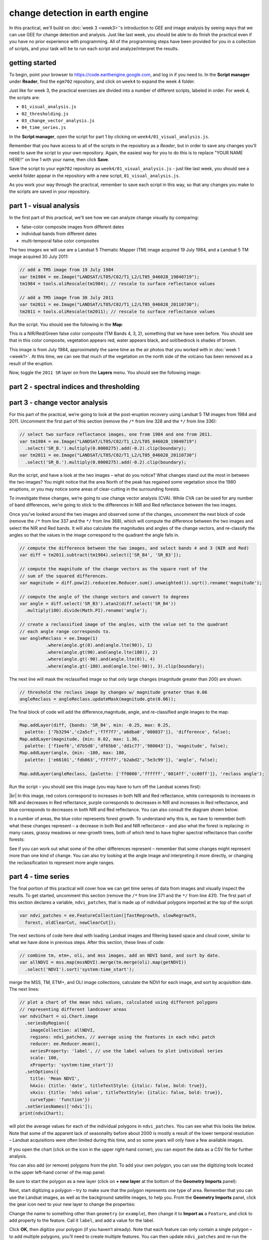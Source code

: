 change detection in earth engine
=========================================

In this practical, we'll build on :doc:`week 3 <week3>`'s introduction to GEE and image analysis by seeing ways that
we can use GEE for change detection and analysis. Just like last week, you should be able to do finish the practical
even if you have no prior experience with programming. All of the programming steps have been provided for you in a
collection of scripts, and your task will be to run each script and analyze/interpret the results.

getting started
---------------

To begin, point your browser to https://code.earthengine.google.com, and log in if you need to. In the
**Script manager** under **Reader**, find the ``egm702`` repository, and click on ``week4`` to expand the week 4
folder.

Just like for week 3, the practical exercises are divided into a number of different scripts, labeled in order. For
week 4, the scripts are:

- ``01_visual_analysis.js``
- ``02_thresholding.js``
- ``03_change_vector_analysis.js``
- ``04_time_series.js``

In the **Script manager**, open the script for part 1 by clicking on ``week4/01_visual_analysis.js``.

Remember that you have access to all of the scripts in the repository as a *Reader*, but in order to save any changes
you'll need to save the script to your own repository. Again, the easiest way for you to do this is to replace
"YOUR NAME HERE!" on line 1 with your name, then click **Save**.

Save the script to your ``egm702`` repository as ``week4/01_visual_analysis.js`` - just like last week, you should
see a ``week4`` folder appear in the repository with a new script, ``01_visual_analysis.js``.

As you work your way through the practical, remember to save each script in this way, so that any changes you make to
the scripts are saved in your repository.

part 1 - visual analysis
--------------------------

In the first part of this practical, we'll see how we can analyze change visually by comparing:

- false-color composite images from different dates
- individual bands from different dates
- multi-temporal false color composites

The two images we will use are a Landsat 5 Thematic Mapper (TM) image acquired 19 July 1984, and a Landsat 5 TM image
acquired 30 July 2011:

.. code-block:: javascript

    // add a TM5 image from 19 July 1984
    var tm1984 = ee.Image("LANDSAT/LT05/C02/T1_L2/LT05_046028_19840719");
    tm1984 = tools.oliRescale(tm1984); // rescale to surface reflectance values

    // add a TM5 image from 30 July 2011
    var tm2011 = ee.Image("LANDSAT/LT05/C02/T1_L2/LT05_046028_20110730");
    tm2011 = tools.oliRescale(tm2011); // rescale to surface reflectance values

Run the script. You should see the following in the **Map**:

.. image:: ../../../img/egm702/week4/visual_1984.png
    :width: 600
    :align: center
    :alt: a 1984 Landsat image showing the area around Mt St Helens

This is a NIR/Red/Green false color composite (TM Bands 4, 3, 2), something that we have seen before. You should see
that in this color composite, vegetation appears red, water appears black, and soil/bedrock is shades of brown.

This image is from July 1984, approximately the same time as the air photos that you worked with in
:doc:`week 1 <week1>`. At this time, we can see that much of the vegetation on the north side of the volcano has been
removed as a result of the eruption.

Now, toggle the ``2011 SR`` layer on from the **Layers** menu. You should see the following image:

.. image:: ../../../img/egm702/week4/visual_2011.png
    :width: 600
    :align: center
    :alt: a 2011 Landsat image showing the area around Mt St Helens



part 2 - spectral indices and thresholding
--------------------------------------------




part 3 - change vector analysis
---------------------------------

For this part of the practical, we’re going to look at the post-eruption recovery using Landsat 5 TM images from 1984 and 2011.
Uncomment the first part of this section (remove the ``/*`` from line 328 and the ``*/`` from line 336):

.. code-block:: javascript

    // select two surface reflectance images, one from 1984 and one from 2011.
    var tm1984 = ee.Image("LANDSAT/LT05/C02/T1_L2/LT05_046028_19840719")
      .select('SR_B.').multiply(0.0000275).add(-0.2).clip(boundary);
    var tm2011 = ee.Image("LANDSAT/LT05/C02/T1_L2/LT05_046028_20110730")
      .select('SR_B.').multiply(0.0000275).add(-0.2).clip(boundary);

Run the script, and have a look at the two images – what do you notice? What changes stand out the most in between the two
images? You might notice that the area North of the peak has regained some vegetation since the 1980 eruptions, or you may
notice some areas of clear-cutting in the surrounding forests.

To investigate these changes, we’re going to use change vector analysis (CVA). While CVA can be used for any number of band
differences, we’re going to stick to the differences in NIR and Red reflectance between the two images.

Once you’ve looked around the two images and observed some of the changes, uncomment the next block of code
(remove the ``/*`` from line 337 and the ``*/`` from line 368), which will
compute the difference between the two images and select the NIR and Red bands. It will also calculate the magnitudes and
angles of the change vectors, and re-classify the angles so that the values in the image correspond to the quadrant the angle
falls in.

.. code-block:: javascript

    // compute the difference between the two images, and select bands 4 and 3 (NIR and Red)
    var diff = tm2011.subtract(tm1984).select(['SR_B4', 'SR_B3']);

    // compute the magnitude of the change vectors as the square root of the
    // sum of the squared differences.
    var magnitude = diff.pow(2).reduce(ee.Reducer.sum().unweighted()).sqrt().rename('magnitude');

    // compute the angle of the change vectors and convert to degrees
    var angle = diff.select('SR_B3').atan2(diff.select('SR_B4'))
      .multiply(180).divide(Math.PI).rename('angle');

    // create a reclassified image of the angles, with the value set to the quadrant
    // each angle range corresponds to.
    var angleReclass = ee.Image(1)
              .where(angle.gt(0).and(angle.lte(90)), 1)
              .where(angle.gt(90).and(angle.lte(180)), 2)
              .where(angle.gt(-90).and(angle.lte(0)), 4)
              .where(angle.gt(-180).and(angle.lte(-90)), 3).clip(boundary);


The next line will mask the reclassified image so that only large changes (magnitude greater than 200) are shown:

.. code-block:: javascript

    // threshold the reclass image by changes w/ magnitude greater than 0.06
    angleReclass = angleReclass.updateMask(magnitude.gte(0.06));

The final block of code will add the difference,magnitude, angle, and re-classified angle images to the map:

.. code-block:: javascript

    Map.addLayer(diff, {bands: 'SR_B4', min: -0.25, max: 0.25,
      palette: ['7b3294','c2a5cf','f7f7f7','a6dba0','008837']}, 'difference', false);
    Map.addLayer(magnitude, {min: 0.02, max: 1.36,
      palette: ['f1eef6','d7b5d8','df65b0','dd1c77','980043']}, 'magnitude', false);
    Map.addLayer(angle, {min: -180, max: 180,
      palette: ['e66101','fdb863','f7f7f7','b2abd2','5e3c99']}, 'angle', false);

    Map.addLayer(angleReclass, {palette: ['ff0000','ffffff','0014ff','cc00ff']}, 'reclass angle');

Run the script – you should see this image (you may have to turn off the Landsat scenes first):

.. image:: ../../../img/egm702/week4/angle_reclass.png
    :width: 600
    :align: center
    :alt: the reclassified angle image

|br| In this image, red colors correspond to increases in both NIR and Red reflectance, white corresponds to increases
in NIR and decreases in Red reflectance, purple corresponds to decreases in NIR and increases in Red reflectance, and
blue corresponds to decreases in both NIR and Red reflectance. You can also consult the diagram shown below:

.. image:: ../../../img/egm702/week4/change_vector.png
    :width: 400
    :align: center
    :alt: a diagram showing how the colors of the reclassified image correspond to the change vector angles

In a number of areas, the blue color represents forest growth. To understand why this is, we have to remember both what
these changes represent – a decrease in both Red and NIR reflectance – and also what the forest is replacing: in many cases,
grassy meadows or new-growth trees, both of which tend to have higher spectral reflectance than conifer forests:

.. image:: ../../../img/egm702/week4/spectral_plot_vis.png
    :width: 600
    :align: center
    :alt: a plot showing spectral reflectance for a variety of surface types

See if you can work out what some of the other differences represent – remember that some changes might represent more
than one kind of change. You can also try looking at the angle image and interpreting it more directly, or changing the
reclassification to represent more angle ranges.


part 4 - time series
----------------------

The final portion of this practical will cover how we can get time series of data from images and visually inspect the results.
To get started, uncomment this section (remove the ``/*`` from line 371 and the ``*/`` from line 431). The
first part of this section declares a variable, ``ndvi_patches``, that is made up of individual polygons imported at the top of the
script:

.. code-block:: javascript

    var ndvi_patches = ee.FeatureCollection([fastRegrowth, slowRegrowth,
      forest, oldClearCut, newClearCut]);

The next sections of code here deal with loading Landsat images and filtering based space and cloud cover, similar to what we
have done in previous steps. After this section, these lines of code:

.. code-block:: javascript

    // combine tm, etm+, oli, and mss images, add an NDVI band, and sort by date.
    var allNDVI = mss.map(mssNDVI).merge(tm.merge(oli).map(getNDVI))
      .select('NDVI').sort('system:time_start');

merge the MSS, TM, ETM+, and OLI image collections, calculate the NDVI for each image, and sort by acquisition date. The next lines:

.. code-block:: javascript

    // plot a chart of the mean ndvi values, calculated using different polygons
    // representing different landcover areas
    var ndviChart = ui.Chart.image
      .seriesByRegion({
        imageCollection: allNDVI,
        regions: ndvi_patches, // average using the features in each ndvi patch
        reducer: ee.Reducer.mean(),
        seriesProperty: 'label', // use the label values to plot individual series
        scale: 100,
        xProperty: 'system:time_start'})
      .setOptions({
        title: 'Mean NDVI',
        hAxis: {title: 'date', titleTextStyle: {italic: false, bold: true}},
        vAxis: {title: 'ndvi value', titleTextStyle: {italic: false, bold: true}},
        curveType: 'function'})
      .setSeriesNames(['ndvi']);
    print(ndviChart);

will plot the average values for each of the individual polygons in ``ndvi_patches``. You can see what this looks like below. Note
that some of the apparent lack of seasonality before about 2000 is mostly a result of the lower temporal resolution – Landsat
acquisitions were often limited during this time, and so some years will only have a few available images.

.. image:: ../../../img/egm702/week4/ndvi_timeseries.png
    :width: 600
    :align: center
    :alt: a time series of ndvi values for different polygons

If you open the chart (click on the icon in the upper right-hand corner), you can export the data as a CSV file for further analysis.

You can also add (or remove) polygons from the plot. To add your own polygon, you can use the digitizing tools located in the
upper left-hand corner of the map panel:

.. image:: ../../../img/egm702/week4/digitizing_tools.png
    :width: 600
    :align: center
    :alt: the digitizing tools panel highlighted

Be sure to start the polygon as a new layer (click on **+ new layer** at the bottom of the **Geometry Imports** panel):

.. image:: ../../../img/egm702/week4/geometry_imports_panel.png
    :width: 600
    :align: center
    :alt: the geometry imports panel expanded

Next, start digitizing a polygon – try to make sure that the polygon represents one type of area. Remember that you can use the
Landsat images, as well as the background satellite images, to help you. From the **Geometry Imports** panel, click the gear icon
next to your new layer to change the properties:

.. image:: ../../../img/egm702/week4/configure_import1.png
    :width: 300
    :align: center
    :alt: the configure geometry import panel

Change the name to something other than ``geometry`` (or ``example``), then change it to **Import as** a ``Feature``, and click to add
property to the feature. Call it ``label``, and add a value for the label.

.. image:: ../../../img/egm702/week4/configure_import2.png
    :width: 300
    :align: center
    :alt: the configure geometry import panel

Click **OK**, then digitize your polygon (if you haven’t already). Note that each feature can only contain a single polygon – to add
multiple polygons, you’ll need to create multiple features. You can then update ``ndvi_patches`` and re-run the script to update
the chart:

.. image:: ../../../img/egm702/week4/updated_ndvi_timeseries.png
    :width: 600
    :align: center
    :alt: the ndvi time series with the new polygon layer added

Feel free to try different polygons, and examine the different time series plots – try using the CVA angle map to help you decide
areas to look further into.

This is the end of this Practical – next week, we’ll look into using Earth Engine to do some more advanced classification
techniques, and run an accuracy analysis on the results.


next steps
------------




notes and references
----------------------


